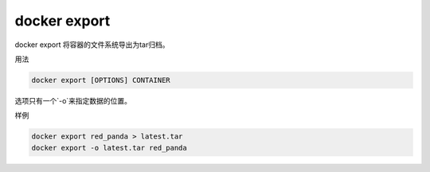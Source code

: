 docker export  
==============================================

docker export   将容器的文件系统导出为tar归档。

用法

.. code-block:: bash 

    docker export [OPTIONS] CONTAINER

选项只有一个`-o`来指定数据的位置。 

样例

.. code-block:: bash 

    docker export red_panda > latest.tar
    docker export -o latest.tar red_panda